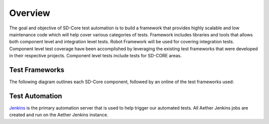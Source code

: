 ..
   SPDX-FileCopyrightText: © 2021 Open Networking Foundation <support@opennetworking.org>
   SPDX-License-Identifier: Apache-2.0

Overview
========

The goal and objective of SD-Core test automation is to build a framework that
provides highly scalable and low maintenance code which will help cover various
categories of tests.  Framework includes libraries and tools that allows both
component level and integration level tests. Robot Framework will be used for
covering integration tests. Component level test coverage have been
accomplished by leveraging the existing test frameworks that were developed in
their respective projects. Component level tests include tests for SD-CORE areas.

Test Frameworks
---------------

The following diagram outlines each SD-Core component, followed by an online
of the test frameworks used:

.. image:: images/4G-Common-Testing.png
  :width: 840
  :height: 540
  :alt: Aether Overview Diagram

Test Automation
---------------

`Jenkins <https://www.jenkins.io/>`_ is the primary automation server that is
used to help trigger our automated tests. All Aether Jenkins jobs are
created and run on the Aether Jenkins instance.
